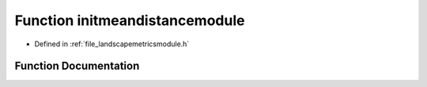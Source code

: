 .. _function_initmeandistancemodule:

Function initmeandistancemodule
===============================

- Defined in :ref:`file_landscapemetricsmodule.h`


Function Documentation
----------------------


.. doxygenfunction:: initmeandistancemodule

